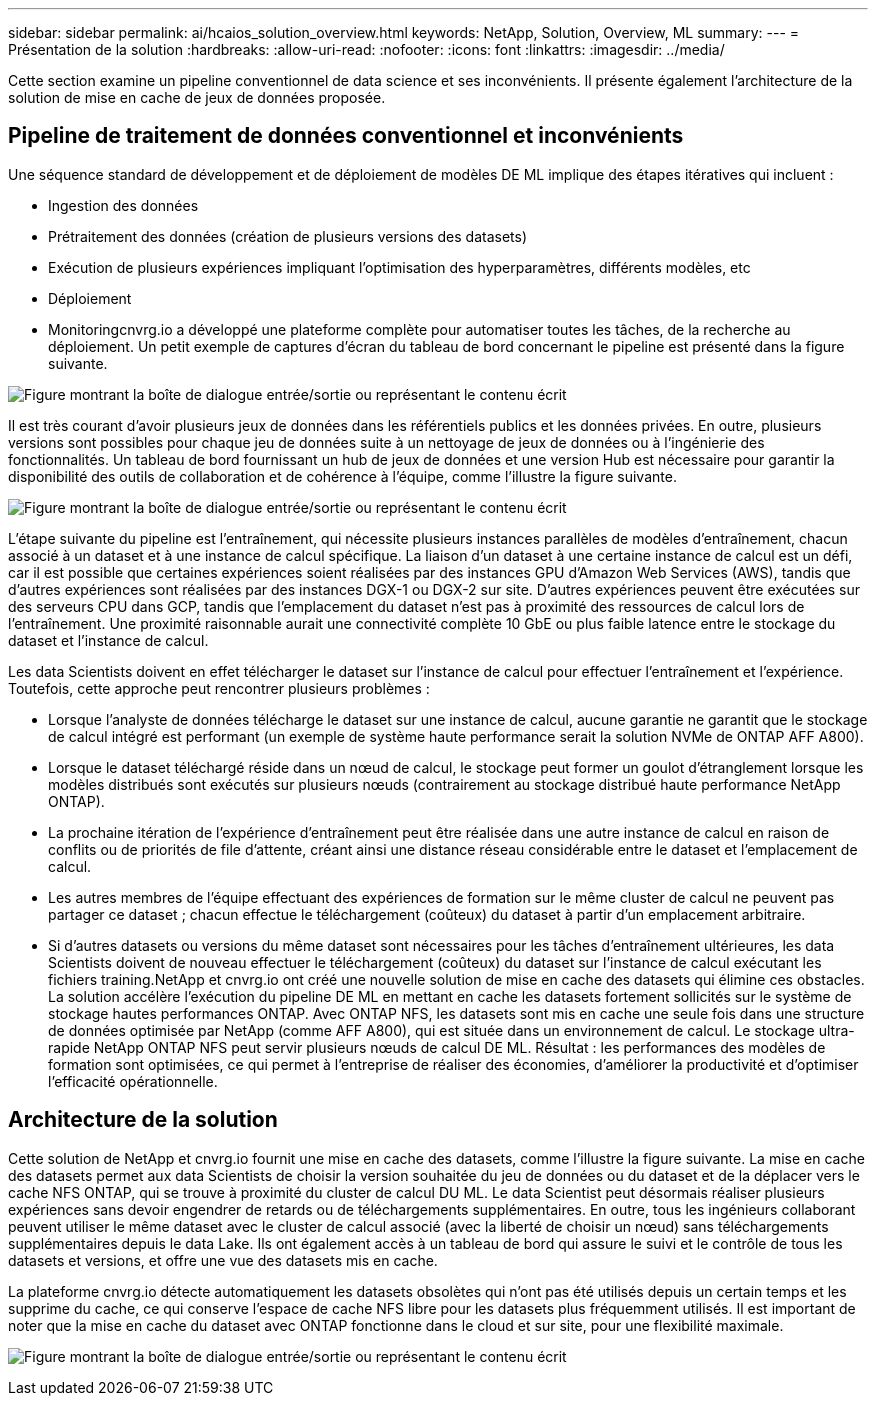 ---
sidebar: sidebar 
permalink: ai/hcaios_solution_overview.html 
keywords: NetApp, Solution, Overview, ML 
summary:  
---
= Présentation de la solution
:hardbreaks:
:allow-uri-read: 
:nofooter: 
:icons: font
:linkattrs: 
:imagesdir: ../media/


[role="lead"]
Cette section examine un pipeline conventionnel de data science et ses inconvénients. Il présente également l'architecture de la solution de mise en cache de jeux de données proposée.



== Pipeline de traitement de données conventionnel et inconvénients

Une séquence standard de développement et de déploiement de modèles DE ML implique des étapes itératives qui incluent :

* Ingestion des données
* Prétraitement des données (création de plusieurs versions des datasets)
* Exécution de plusieurs expériences impliquant l'optimisation des hyperparamètres, différents modèles, etc
* Déploiement
* Monitoringcnvrg.io a développé une plateforme complète pour automatiser toutes les tâches, de la recherche au déploiement. Un petit exemple de captures d'écran du tableau de bord concernant le pipeline est présenté dans la figure suivante.


image:hcaios_image2.png["Figure montrant la boîte de dialogue entrée/sortie ou représentant le contenu écrit"]

Il est très courant d'avoir plusieurs jeux de données dans les référentiels publics et les données privées. En outre, plusieurs versions sont possibles pour chaque jeu de données suite à un nettoyage de jeux de données ou à l'ingénierie des fonctionnalités. Un tableau de bord fournissant un hub de jeux de données et une version Hub est nécessaire pour garantir la disponibilité des outils de collaboration et de cohérence à l'équipe, comme l'illustre la figure suivante.

image:hcaios_image3.png["Figure montrant la boîte de dialogue entrée/sortie ou représentant le contenu écrit"]

L'étape suivante du pipeline est l'entraînement, qui nécessite plusieurs instances parallèles de modèles d'entraînement, chacun associé à un dataset et à une instance de calcul spécifique. La liaison d'un dataset à une certaine instance de calcul est un défi, car il est possible que certaines expériences soient réalisées par des instances GPU d'Amazon Web Services (AWS), tandis que d'autres expériences sont réalisées par des instances DGX-1 ou DGX-2 sur site. D'autres expériences peuvent être exécutées sur des serveurs CPU dans GCP, tandis que l'emplacement du dataset n'est pas à proximité des ressources de calcul lors de l'entraînement. Une proximité raisonnable aurait une connectivité complète 10 GbE ou plus faible latence entre le stockage du dataset et l'instance de calcul.

Les data Scientists doivent en effet télécharger le dataset sur l'instance de calcul pour effectuer l'entraînement et l'expérience. Toutefois, cette approche peut rencontrer plusieurs problèmes :

* Lorsque l'analyste de données télécharge le dataset sur une instance de calcul, aucune garantie ne garantit que le stockage de calcul intégré est performant (un exemple de système haute performance serait la solution NVMe de ONTAP AFF A800).
* Lorsque le dataset téléchargé réside dans un nœud de calcul, le stockage peut former un goulot d'étranglement lorsque les modèles distribués sont exécutés sur plusieurs nœuds (contrairement au stockage distribué haute performance NetApp ONTAP).
* La prochaine itération de l'expérience d'entraînement peut être réalisée dans une autre instance de calcul en raison de conflits ou de priorités de file d'attente, créant ainsi une distance réseau considérable entre le dataset et l'emplacement de calcul.
* Les autres membres de l'équipe effectuant des expériences de formation sur le même cluster de calcul ne peuvent pas partager ce dataset ; chacun effectue le téléchargement (coûteux) du dataset à partir d'un emplacement arbitraire.
* Si d'autres datasets ou versions du même dataset sont nécessaires pour les tâches d'entraînement ultérieures, les data Scientists doivent de nouveau effectuer le téléchargement (coûteux) du dataset sur l'instance de calcul exécutant les fichiers training.NetApp et cnvrg.io ont créé une nouvelle solution de mise en cache des datasets qui élimine ces obstacles. La solution accélère l'exécution du pipeline DE ML en mettant en cache les datasets fortement sollicités sur le système de stockage hautes performances ONTAP. Avec ONTAP NFS, les datasets sont mis en cache une seule fois dans une structure de données optimisée par NetApp (comme AFF A800), qui est située dans un environnement de calcul. Le stockage ultra-rapide NetApp ONTAP NFS peut servir plusieurs nœuds de calcul DE ML. Résultat : les performances des modèles de formation sont optimisées, ce qui permet à l'entreprise de réaliser des économies, d'améliorer la productivité et d'optimiser l'efficacité opérationnelle.




== Architecture de la solution

Cette solution de NetApp et cnvrg.io fournit une mise en cache des datasets, comme l'illustre la figure suivante. La mise en cache des datasets permet aux data Scientists de choisir la version souhaitée du jeu de données ou du dataset et de la déplacer vers le cache NFS ONTAP, qui se trouve à proximité du cluster de calcul DU ML. Le data Scientist peut désormais réaliser plusieurs expériences sans devoir engendrer de retards ou de téléchargements supplémentaires. En outre, tous les ingénieurs collaborant peuvent utiliser le même dataset avec le cluster de calcul associé (avec la liberté de choisir un nœud) sans téléchargements supplémentaires depuis le data Lake. Ils ont également accès à un tableau de bord qui assure le suivi et le contrôle de tous les datasets et versions, et offre une vue des datasets mis en cache.

La plateforme cnvrg.io détecte automatiquement les datasets obsolètes qui n'ont pas été utilisés depuis un certain temps et les supprime du cache, ce qui conserve l'espace de cache NFS libre pour les datasets plus fréquemment utilisés. Il est important de noter que la mise en cache du dataset avec ONTAP fonctionne dans le cloud et sur site, pour une flexibilité maximale.

image:hcaios_image4.png["Figure montrant la boîte de dialogue entrée/sortie ou représentant le contenu écrit"]
